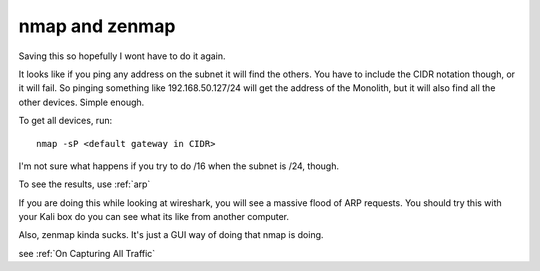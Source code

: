 nmap and zenmap
===============

Saving this so hopefully I wont have to do it again.

It looks like if you ping any address on the subnet it will find the others. You
have to include the CIDR notation though, or it will fail. So pinging something
like 192.168.50.127/24 will get the address of the Monolith, but it will also find
all the other devices. Simple enough.

To get all devices, run::
   
   nmap -sP <default gateway in CIDR>


I'm not sure what happens if you try to do /16 when the subnet is /24, though.

To see the results, use :ref:`arp`

If you are doing this while looking at wireshark, you will see a massive flood of ARP requests. You should try this with your Kali box do you can see what its like from another computer.

Also, zenmap kinda sucks. It's just a GUI way of doing that nmap is doing.

see :ref:`On Capturing All Traffic`
